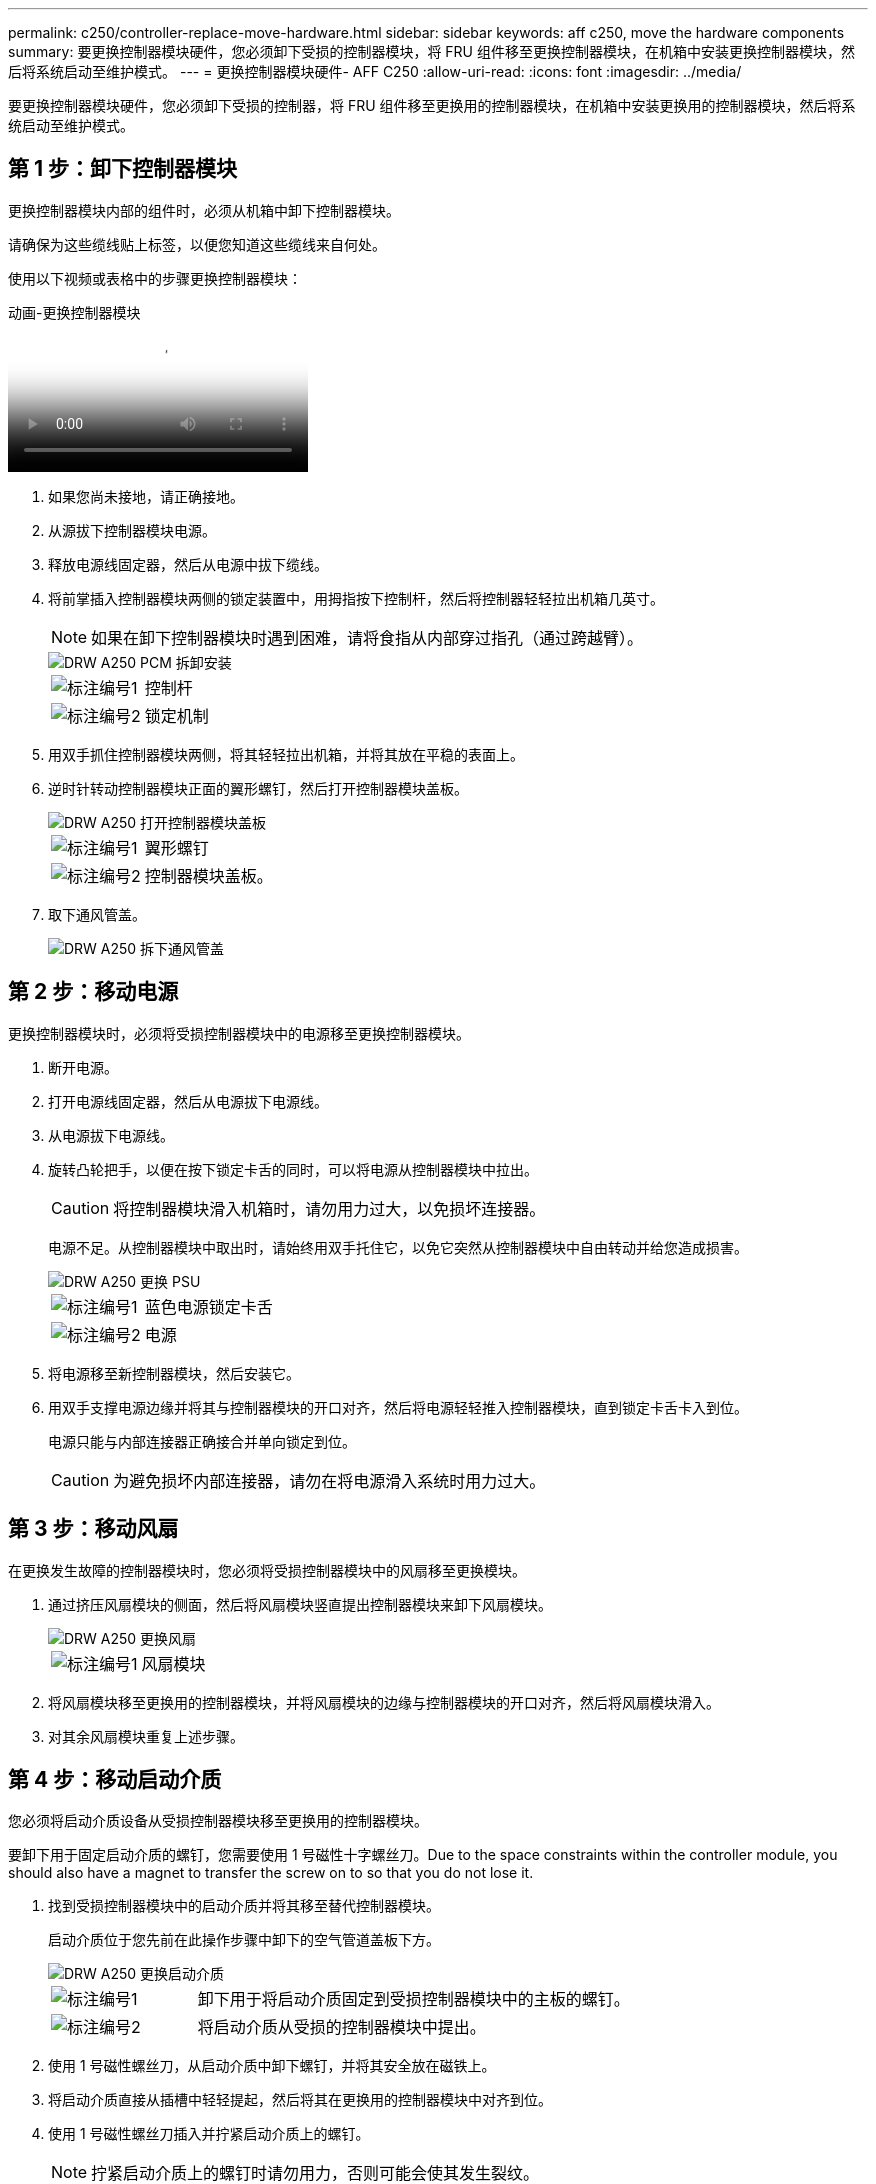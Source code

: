 ---
permalink: c250/controller-replace-move-hardware.html 
sidebar: sidebar 
keywords: aff c250, move the hardware components 
summary: 要更换控制器模块硬件，您必须卸下受损的控制器模块，将 FRU 组件移至更换控制器模块，在机箱中安装更换控制器模块，然后将系统启动至维护模式。 
---
= 更换控制器模块硬件- AFF C250
:allow-uri-read: 
:icons: font
:imagesdir: ../media/


[role="lead"]
要更换控制器模块硬件，您必须卸下受损的控制器，将 FRU 组件移至更换用的控制器模块，在机箱中安装更换用的控制器模块，然后将系统启动至维护模式。



== 第 1 步：卸下控制器模块

更换控制器模块内部的组件时，必须从机箱中卸下控制器模块。

请确保为这些缆线贴上标签，以便您知道这些缆线来自何处。

使用以下视频或表格中的步骤更换控制器模块：

.动画-更换控制器模块
video::ab0ebe6b-e891-489c-aab4-ac5b015c8f01[panopto]
. 如果您尚未接地，请正确接地。
. 从源拔下控制器模块电源。
. 释放电源线固定器，然后从电源中拔下缆线。
. 将前掌插入控制器模块两侧的锁定装置中，用拇指按下控制杆，然后将控制器轻轻拉出机箱几英寸。
+

NOTE: 如果在卸下控制器模块时遇到困难，请将食指从内部穿过指孔（通过跨越臂）。

+
image::../media/drw_a250_pcm_remove_install.png[DRW A250 PCM 拆卸安装]

+
[cols="1,3"]
|===


 a| 
image:../media/legend_icon_01.png["标注编号1"]
| 控制杆 


 a| 
image:../media/legend_icon_02.png["标注编号2"]
 a| 
锁定机制

|===
. 用双手抓住控制器模块两侧，将其轻轻拉出机箱，并将其放在平稳的表面上。
. 逆时针转动控制器模块正面的翼形螺钉，然后打开控制器模块盖板。
+
image::../media/drw_a250_open_controller_module_cover.png[DRW A250 打开控制器模块盖板]

+
[cols="1,3"]
|===


 a| 
image:../media/legend_icon_01.png["标注编号1"]
| 翼形螺钉 


 a| 
image:../media/legend_icon_02.png["标注编号2"]
 a| 
控制器模块盖板。

|===
. 取下通风管盖。
+
image::../media/drw_a250_remove_airduct_cover.png[DRW A250 拆下通风管盖]





== 第 2 步：移动电源

更换控制器模块时，必须将受损控制器模块中的电源移至更换控制器模块。

. 断开电源。
. 打开电源线固定器，然后从电源拔下电源线。
. 从电源拔下电源线。
. 旋转凸轮把手，以便在按下锁定卡舌的同时，可以将电源从控制器模块中拉出。
+

CAUTION: 将控制器模块滑入机箱时，请勿用力过大，以免损坏连接器。

+
电源不足。从控制器模块中取出时，请始终用双手托住它，以免它突然从控制器模块中自由转动并给您造成损害。

+
image::../media/drw_a250_replace_psu.png[DRW A250 更换 PSU]

+
[cols="1,3"]
|===


 a| 
image:../media/legend_icon_01.png["标注编号1"]
| 蓝色电源锁定卡舌 


 a| 
image:../media/legend_icon_02.png["标注编号2"]
 a| 
电源

|===
. 将电源移至新控制器模块，然后安装它。
. 用双手支撑电源边缘并将其与控制器模块的开口对齐，然后将电源轻轻推入控制器模块，直到锁定卡舌卡入到位。
+
电源只能与内部连接器正确接合并单向锁定到位。

+

CAUTION: 为避免损坏内部连接器，请勿在将电源滑入系统时用力过大。





== 第 3 步：移动风扇

在更换发生故障的控制器模块时，您必须将受损控制器模块中的风扇移至更换模块。

. 通过挤压风扇模块的侧面，然后将风扇模块竖直提出控制器模块来卸下风扇模块。
+
image::../media/drw_a250_replace_fan.png[DRW A250 更换风扇]

+
[cols="1,3"]
|===


 a| 
image:../media/legend_icon_01.png["标注编号1"]
| 风扇模块 
|===
. 将风扇模块移至更换用的控制器模块，并将风扇模块的边缘与控制器模块的开口对齐，然后将风扇模块滑入。
. 对其余风扇模块重复上述步骤。




== 第 4 步：移动启动介质

您必须将启动介质设备从受损控制器模块移至更换用的控制器模块。

要卸下用于固定启动介质的螺钉，您需要使用 1 号磁性十字螺丝刀。Due to the space constraints within the controller module, you should also have a magnet to transfer the screw on to so that you do not lose it.

. 找到受损控制器模块中的启动介质并将其移至替代控制器模块。
+
启动介质位于您先前在此操作步骤中卸下的空气管道盖板下方。

+
image::../media/drw_a250_replace_boot_media.png[DRW A250 更换启动介质]

+
[cols="1,3"]
|===


 a| 
image:../media/legend_icon_01.png["标注编号1"]
| 卸下用于将启动介质固定到受损控制器模块中的主板的螺钉。 


 a| 
image:../media/legend_icon_02.png["标注编号2"]
 a| 
将启动介质从受损的控制器模块中提出。

|===
. 使用 1 号磁性螺丝刀，从启动介质中卸下螺钉，并将其安全放在磁铁上。
. 将启动介质直接从插槽中轻轻提起，然后将其在更换用的控制器模块中对齐到位。
. 使用 1 号磁性螺丝刀插入并拧紧启动介质上的螺钉。
+

NOTE: 拧紧启动介质上的螺钉时请勿用力，否则可能会使其发生裂纹。





== 第 5 步：移动 DIMM

要移动 DIMM ，请找到 DIMM 并将其从受损控制器移至更换控制器，然后按照特定步骤顺序进行操作。

image::../media/drw_a250_dimm_replace.png[更换 DRW A250 DIMM]


NOTE: Install each DIMM into the same slot it occupied in the impaired controller module.

. 缓慢地将 DIMM 两侧的 DIMM 弹出卡舌分开，然后将 DIMM 滑出插槽。
+

NOTE: 握住 DIMM 的边缘，以避免对 DIMM 电路板上的组件施加压力。

. 在更换用的控制器模块上找到相应的 DIMM 插槽。
. 确保 DIMM 插槽上的 DIMM 弹出卡舌处于打开位置，然后将 DIMM 垂直插入插槽。
+
DIMM 紧紧固定在插槽中。如果没有，请重新插入 DIMM ，使其与插槽重新对齐。

. 目视检查 DIMM ，确认其均匀对齐并完全插入插槽。
. 对其余 DIMM 重复上述步骤。




== 第 6 步：移动夹层卡

要移动夹层卡，您必须从端口中拔下布线以及任何 QSFP 和 SFP ，将夹层卡移至更换用的控制器，将所有 QSFP 和 SFP 重新安装到端口上，并为端口布线。

. 找到受损控制器模块中的夹层卡并将其移动。
+
image::../media/drw_a250_replace_mezz_card.png[DRW A250 更换夹层卡]

+
[cols="1,3"]
|===


 a| 
image:../media/legend_icon_01.png["标注编号1"]
| 卸下控制器模块正面的螺钉。 


 a| 
image:../media/legend_icon_02.png["标注编号2"]
 a| 
松开控制器模块中的螺钉。



 a| 
image:../media/legend_icon_03.png["标注编号3"]
 a| 
移动夹层卡。

|===
. 拔下与夹层卡关联的所有布线。
+
请确保为这些缆线贴上标签，以便您知道这些缆线来自何处。

+
.. 卸下夹层卡中可能存在的所有 SFP 或 QSFP 模块并将其放在一旁。
.. 使用 1 号磁性螺丝刀，从受损控制器模块正面和夹层卡上卸下螺钉，并将其安全地放在磁铁上。
.. 轻轻将夹层卡从插槽中提出，然后将其移至替代控制器中的相同位置。
.. 将夹层卡轻轻对齐到更换用的控制器中的适当位置。
.. 使用 1 号磁性螺丝刀，插入并拧紧替代控制器模块正面和夹层卡上的螺钉。
+

NOTE: 拧紧夹层卡上的螺钉时请勿用力，否则可能会使其发生裂开。



. 如果受损的控制器模块中存在另一个夹层卡，请重复上述步骤。
. 将已卸下的 SFP 或 QSFP 模块插入夹层卡。




== 第 7 步：移动 NV 电池

更换控制器模块时，必须将 NV 电池从受损控制器模块移至更换控制器模块。

. 找到 NVMEM 电池并将其从受损控制器模块移至更换用的控制器模块。
+
image::../media/drw_a250_replace_nvmem_batt.png[DRW A250 更换 nvmem 电池]

+
[cols="1,3"]
|===


 a| 
image:../media/legend_icon_01.png["标注编号1"]
| 挤压电池插头正面的夹子。 


 a| 
image:../media/legend_icon_02.png["标注编号2"]
 a| 
从插槽中拔下电池缆线。



 a| 
image:../media/legend_icon_03.png["标注编号3"]
 a| 
抓住电池并按下标有推送的蓝色锁定卡舌。



 a| 
image:../media/legend_icon_04.png["标注编号4"]
 a| 
将电池从支架和控制器模块中取出。

|===
. 找到电池插头，然后挤压电池插头正面的夹子，将插头从插槽中释放。
. 抓住电池并按下标记为推送的蓝色锁定卡舌，然后将电池从电池架和控制器模块中提出。
. 在更换用的控制器模块上找到相应的 NV 电池架，并将 NV 电池与电池架对齐。
. 将 NV 电池插头插入插槽。
. 沿着金属板侧墙向下滑动电池组，直到侧墙上的支撑卡舌扣入电池组上的插槽，电池组闩锁扣入并卡入到侧墙的开口中。
. 用力向下按电池组，确保其锁定到位。




== 第 8 步：安装控制器模块

将所有组件从受损控制器模块移至更换控制器模块后，您必须将更换控制器模块安装到机箱中，然后将其启动至维护模式。

您可以使用下图或写入的步骤在机箱中安装替代控制器模块。

. 如果尚未安装此通风管，请安装此通风管。
+
image::../media/drw_a250_install_airduct_cover.png[DRW A250 安装通风管盖]

. 合上控制器模块盖并拧紧翼形螺钉。
+
image::../media/drw_a250_close_controller_module_cover.png[DRW A250 合上控制器模块盖]

+
[cols="1,3"]
|===


 a| 
image:../media/legend_icon_01.png["标注编号1"]
| 控制器模块盖板 


 a| 
image:../media/legend_icon_02.png["标注编号2"]
 a| 
翼形螺钉

|===
. 将控制器模块的末端与机箱中的开口对齐，然后将控制器模块轻轻推入系统的一半。
+

NOTE: 请勿将控制器模块完全插入机箱中，除非系统指示您这样做。

. 仅为管理和控制台端口布线，以便您可以访问系统以执行以下各节中的任务。
+

NOTE: 您将在此操作步骤中稍后将其余缆线连接到控制器模块。

. 将控制器模块插入机箱：
. 确保锁定机制臂锁定在完全展开的位置。
. 用双手将控制器模块对齐并轻轻滑入锁定装置臂，直到其停止。
. 将食指从锁定装置内侧的指孔中穿过。
. 用拇指向下按压闩锁装置顶部的橙色卡舌，然后将控制器模块轻轻推至停止位置上方。
. 从锁定机制顶部释放拇指，然后继续推动，直到锁定机制卡入到位。
+
控制器模块一旦完全固定在机箱中，就会开始启动。准备中断启动过程。

+
控制器模块应完全插入，并与机箱边缘平齐。



